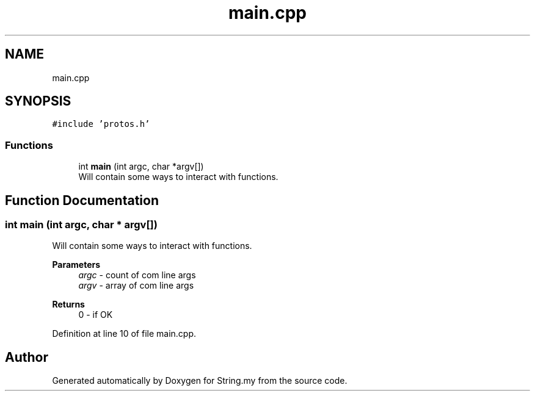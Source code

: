 .TH "main.cpp" 3 "Mon Aug 29 2022" "Version 2" "String.my" \" -*- nroff -*-
.ad l
.nh
.SH NAME
main.cpp
.SH SYNOPSIS
.br
.PP
\fC#include 'protos\&.h'\fP
.br

.SS "Functions"

.in +1c
.ti -1c
.RI "int \fBmain\fP (int argc, char *argv[])"
.br
.RI "Will contain some ways to interact with functions\&. "
.in -1c
.SH "Function Documentation"
.PP 
.SS "int main (int argc, char * argv[])"

.PP
Will contain some ways to interact with functions\&. 
.PP
\fBParameters\fP
.RS 4
\fIargc\fP - count of com line args 
.br
\fIargv\fP - array of com line args 
.RE
.PP
\fBReturns\fP
.RS 4
0 - if OK 
.RE
.PP

.PP
Definition at line 10 of file main\&.cpp\&.
.SH "Author"
.PP 
Generated automatically by Doxygen for String\&.my from the source code\&.
